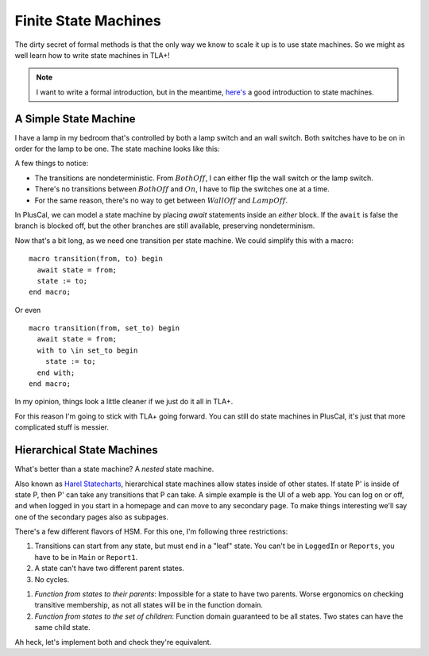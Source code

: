 .. _topic_state_machines:

########################
Finite State Machines
########################

The dirty secret of formal methods is that the only way we know to scale it up is to use state machines. So we might as well learn how to write state machines in TLA+!

.. note:: I want to write a formal introduction, but in the meantime, `here's <http://howtomakeanrpg.com/a/state-machines.html>`__ a good introduction to state machines. 

A Simple State Machine
======================

I have a lamp in my bedroom that's controlled by both a lamp switch and an wall switch. Both switches have to be on in order for the lamp to be one. The state machine looks like this:

.. graphviz:: 

  digraph StateMachine {
    {rank=same; WallOff; LampOff}
    {rank=max; On}
    {rank=source; BothOff}
    {BothOff On} -> WallOff[label="lamp switch"];
    {BothOff On} -> LampOff[label="wall switch"];
    WallOff -> BothOff[label="lamp switch"];
    WallOff -> On[label="wall switch"];
    LampOff -> On[label="lamp switch"];
    LampOff -> BothOff[label="wall switch"];
  }

A few things to notice:

- The transitions are nondeterministic. From :math:`BothOff`, I can either flip the wall switch or the lamp switch.
- There's no transitions between :math:`BothOff` and :math:`On`, I have to flip the switches one at a time.
- For the same reason, there's no way to get between :math:`WallOff` and :math:`LampOff`.

In PlusCal, we can model a state machine by placing `await` statements inside an `either` block. If the ``await`` is false the branch is blocked off, but the other branches are still available, preserving nondeterminism.

.. spec:: topics/state_machines/lamp/pluscal/state_machine.tla
  :ss: sm_simple

Now that's a bit long, as we need one transition per state machine. We could simplify this with a macro:

::

  macro transition(from, to) begin
    await state = from;
    state := to;
  end macro;

Or even

::

  macro transition(from, set_to) begin
    await state = from;
    with to \in set_to begin
      state := to;
    end with;
  end macro;

In my opinion, things look a little cleaner if we just do it all in TLA+. 


.. spec:: topics/state_machines/lamp/tla/state_machine.tla

For this reason I'm going to stick with TLA+ going forward. You can still do state machines in PlusCal, it's just that more complicated stuff is messier.


Hierarchical State Machines
=============================

What's better than a state machine? A *nested* state machine.

Also known as `Harel Statecharts <https://www.cs.scranton.edu/~mccloske/courses/se507/harel_Statecharts.pdf>`__, hierarchical state machines allow states inside of other states. If state P' is inside of state P, then P' can take any transitions that P can take. A simple example is the UI of a web app. You can log on or off, and when logged in you start in a homepage and can move to any secondary page. To make things interesting we'll say one of the secondary pages also as subpages.

.. todo:: Graphviz Group
.. digraph:: hsl

  compound=true;

  LogOut
  
    LogOut -> Main;
  subgraph cluster_app {
    label="Logged In";
    Main -> Settings;
    Settings -> Main;
    {Main Settings} -> Report1;
    Report1 -> {Main Settings}[ltail="cluster_reports"];
    
    subgraph cluster_reports {
      label=Reports
      Report1;
      Report2;
      Report1 -> Report2;
      Report2 -> Report1;
    }
  }
  Main -> LogOut[ltail="cluster_app"];

There's a few different flavors of HSM. For this one, I'm following three restrictions:

1. Transitions can start from any state, but must end in a "leaf" state. You can't be in ``LoggedIn`` or ``Reports``, you have to be in ``Main`` or ``Report1``.
2. A state can't have two different parent states.
3. No cycles.



1. *Function from states to their parents*: Impossible for a state to have two parents. Worse ergonomics on checking transitive membership, as not all states will be in the function domain.
2. *Function from states to the set of children*: Function domain guaranteed to be all states. Two states can have the same child state.

Ah heck, let's implement both and check they're equivalent.
